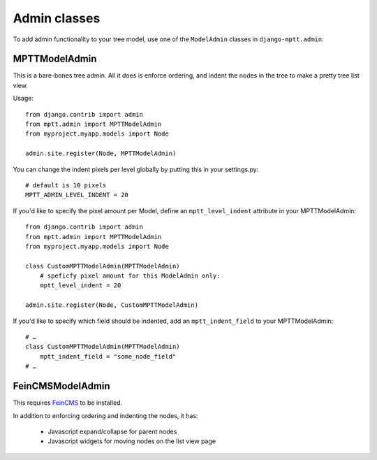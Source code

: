 =============
Admin classes
=============

.. versionadded:: 0.4

To add admin functionality to your tree model, use one of the ``ModelAdmin``
classes in ``django-mptt.admin``:

MPTTModelAdmin
--------------

This is a bare-bones tree admin. All it does is enforce ordering, and indent the nodes
in the tree to make a pretty tree list view.

Usage::

    from django.contrib import admin
    from mptt.admin import MPTTModelAdmin
    from myproject.myapp.models import Node

    admin.site.register(Node, MPTTModelAdmin)

You can change the indent pixels per level globally by putting this in your
settings.py::

    # default is 10 pixels
    MPTT_ADMIN_LEVEL_INDENT = 20

If you'd like to specify the pixel amount per Model, define an ``mptt_level_indent``
attribute in your MPTTModelAdmin::

    from django.contrib import admin
    from mptt.admin import MPTTModelAdmin
    from myproject.myapp.models import Node

    class CustomMPTTModelAdmin(MPTTModelAdmin)
        # speficfy pixel amount for this ModelAdmin only:
        mptt_level_indent = 20

    admin.site.register(Node, CustomMPTTModelAdmin)

If you'd like to specify which field should be indented, add an ``mptt_indent_field``
to your MPTTModelAdmin::

    # …
    class CustomMPTTModelAdmin(MPTTModelAdmin)
        mptt_indent_field = "some_node_field"
    # …

FeinCMSModelAdmin
-----------------

This requires `FeinCMS`_ to be installed.

In addition to enforcing ordering and indenting the nodes, it has:

 - Javascript expand/collapse for parent nodes
 - Javascript widgets for moving nodes on the list view page

.. _`FeinCMS`: http://www.feincms.org/
